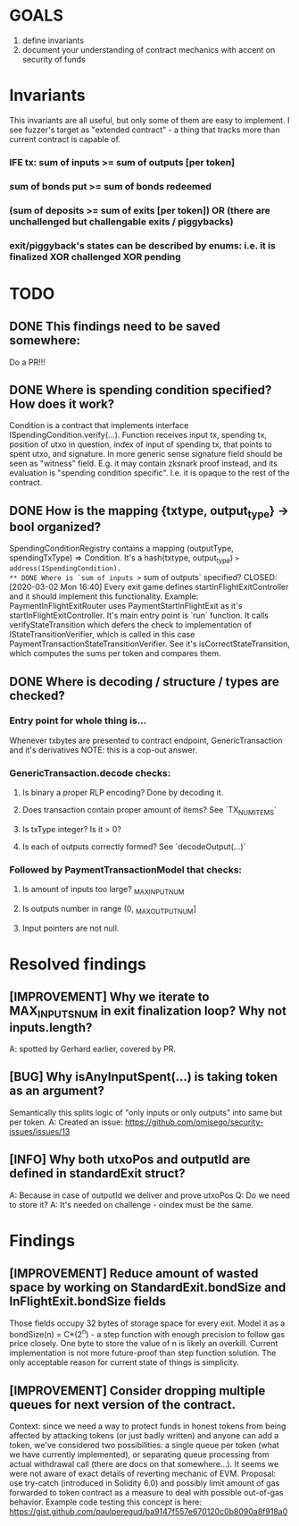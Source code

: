 * GOALS
  1) define invariants
  2) document your understanding of contract mechanics with accent on security of funds
* Invariants
  This invariants are all useful, but only some of them are easy to implement.
  I see fuzzer's target as "extended contract" - a thing that tracks more than current contract
  is capable of.
*** IFE tx: sum of inputs >= sum of outputs [per token]
*** sum of bonds put >= sum of bonds redeemed
*** (sum of deposits >= sum of exits [per token]) OR (there are unchallenged but challengable exits / piggybacks)
*** exit/piggyback's states can be described by enums: i.e. it is finalized XOR challenged XOR pending
* TODO
** DONE This findings need to be saved somewhere:
   CLOSED: [2020-03-09 Mon 14:26]
   Do a PR!!!
** DONE Where is spending condition specified? How does it work?
   CLOSED: [2020-03-02 Mon 15:56]
   Condition is a contract that implements interface ISpendingCondition.verify(...).
   Function receives input tx, spending tx, position of utxo in question, index of input
   of spending tx, that points to spent utxo, and signature. In more generic sense
   signature field should be seen as "witness" field. E.g. it may contain zksnark proof instead,
   and its evaluation is "spending condition specific". I.e. it is opaque to the rest of the contract.
** DONE How is the mapping {txtype, output_type} -> bool organized?
   CLOSED: [2020-03-02 Mon 15:56]
   SpendingConditionRegistry contains a mapping (outputType, spendingTxType) => Condition.
   It's a hash(txtype, output_type) => address(ISpendingCondition).
** DONE Where is `sum of inputs >= sum of outputs` specified?
   CLOSED: [2020-03-02 Mon 16:40]
   Every exit game defines startInFlightExitController and it should implement this functionality.
   Example: PaymentInFlightExitRouter uses PaymentStartInFlightExit as it's startInFlightExitController.
   It's main entry point is `run` function. It calls verifyStateTransition which defers the check to
   implementation of IStateTransitionVerifier, which is called in this case PaymentTransactionStateTransitionVerifier.
   See it's isCorrectStateTransition, which computes the sums per token and compares them.
** DONE Where is decoding / structure / types are checked?
   CLOSED: [2020-03-09 Mon 14:26]
*** Entry point for whole thing is...
    Whenever txbytes are presented to contract endpoint, GenericTransaction and it's derivatives 
    NOTE: this is a cop-out answer.
*** GenericTransaction.decode checks:
**** Is binary a proper RLP encoding? Done by decoding it.
**** Does transaction contain proper amount of items? See `TX_NUM_ITEMS`
**** Is txType integer? Is it > 0?
**** Is each of outputs correctly formed? See `decodeOutput(...)`
*** Followed by PaymentTransactionModel that checks:
**** Is amount of inputs too large? _MAX_INPUT_NUM
**** Is outputs number in range (0, _MAX_OUTPUT_NUM]
**** Input pointers are not null.
* Resolved findings
** [IMPROVEMENT] Why we iterate to MAX_INPUTS_NUM in exit finalization loop? Why not inputs.length?
   A: spotted by Gerhard earlier, covered by PR.
** [BUG] Why isAnyInputSpent(...) is taking token as an argument?
   Semantically this splits logic of "only inputs or only outputs" into same but per token.
   A: Created an issue: https://github.com/omisego/security-issues/issues/13
** [INFO] Why both utxoPos and outputId are defined in standardExit struct?
   A: Because in case of outputId we deliver and prove utxoPos
   Q: Do we need to store it?
   A: It's needed on challenge - oindex must be the same.
* Findings
** [IMPROVEMENT] Reduce amount of wasted space by working on StandardExit.bondSize and InFlightExit.bondSize fields
   Those fields occupy 32 bytes of storage space for every exit.
   Model it as a bondSize(n) = C*(2^n) - a step function with enough precision to follow gas price closely.
   One byte to store the value of n is likely an overkill.
   Current implementation is not more future-proof than step function solution.
   The only acceptable reason for current state of things is simplicity. 
   
** [IMPROVEMENT] Consider dropping multiple queues for next version of the contract.
   Context: since we need a way to protect funds in honest tokens from being affected by
   attacking tokens (or just badly written) and anyone can add a token, we've considered two
   possibilities: a single queue per token (what we have currently implemented), or separating
   queue processing from actual withdrawal call (there are docs on that somewhere...).
   It seems we were not aware of exact details of reverting mechanic of EVM.
   Proposal: use try-catch (introduced in Solidity 6.0) and possibly limit amount of gas
   forwarded to token contract as a measure to deal with possible out-of-gas behavior.
   Example code testing this concept is here: https://gist.github.com/paulperegud/ba9147f557e670120c0b8090a8f918a0


